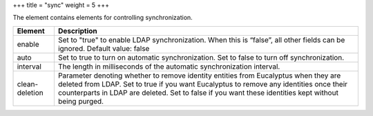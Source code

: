 +++
title = "sync"
weight = 5
+++

..  _sync:

The element contains elements for controlling synchronization.

.. list-table::
  :header-rows: 1

  *
    - Element
    - Description
  *
    - enable
    - Set to "true" to enable LDAP synchronization. When this is “false”, all other fields can be ignored. Default value: false
  *
    - auto
    - Set to true to turn on automatic synchronization. Set to false to turn off synchronization.
  *
    - interval
    - The length in milliseconds of the automatic synchronization interval.
  *
    - clean-deletion
    - Parameter denoting whether to remove identity entities from Eucalyptus when they are deleted from LDAP. Set to true if you want Eucalyptus to remove any identities once their counterparts in LDAP are deleted. Set to false if you want these identities kept without being purged.


